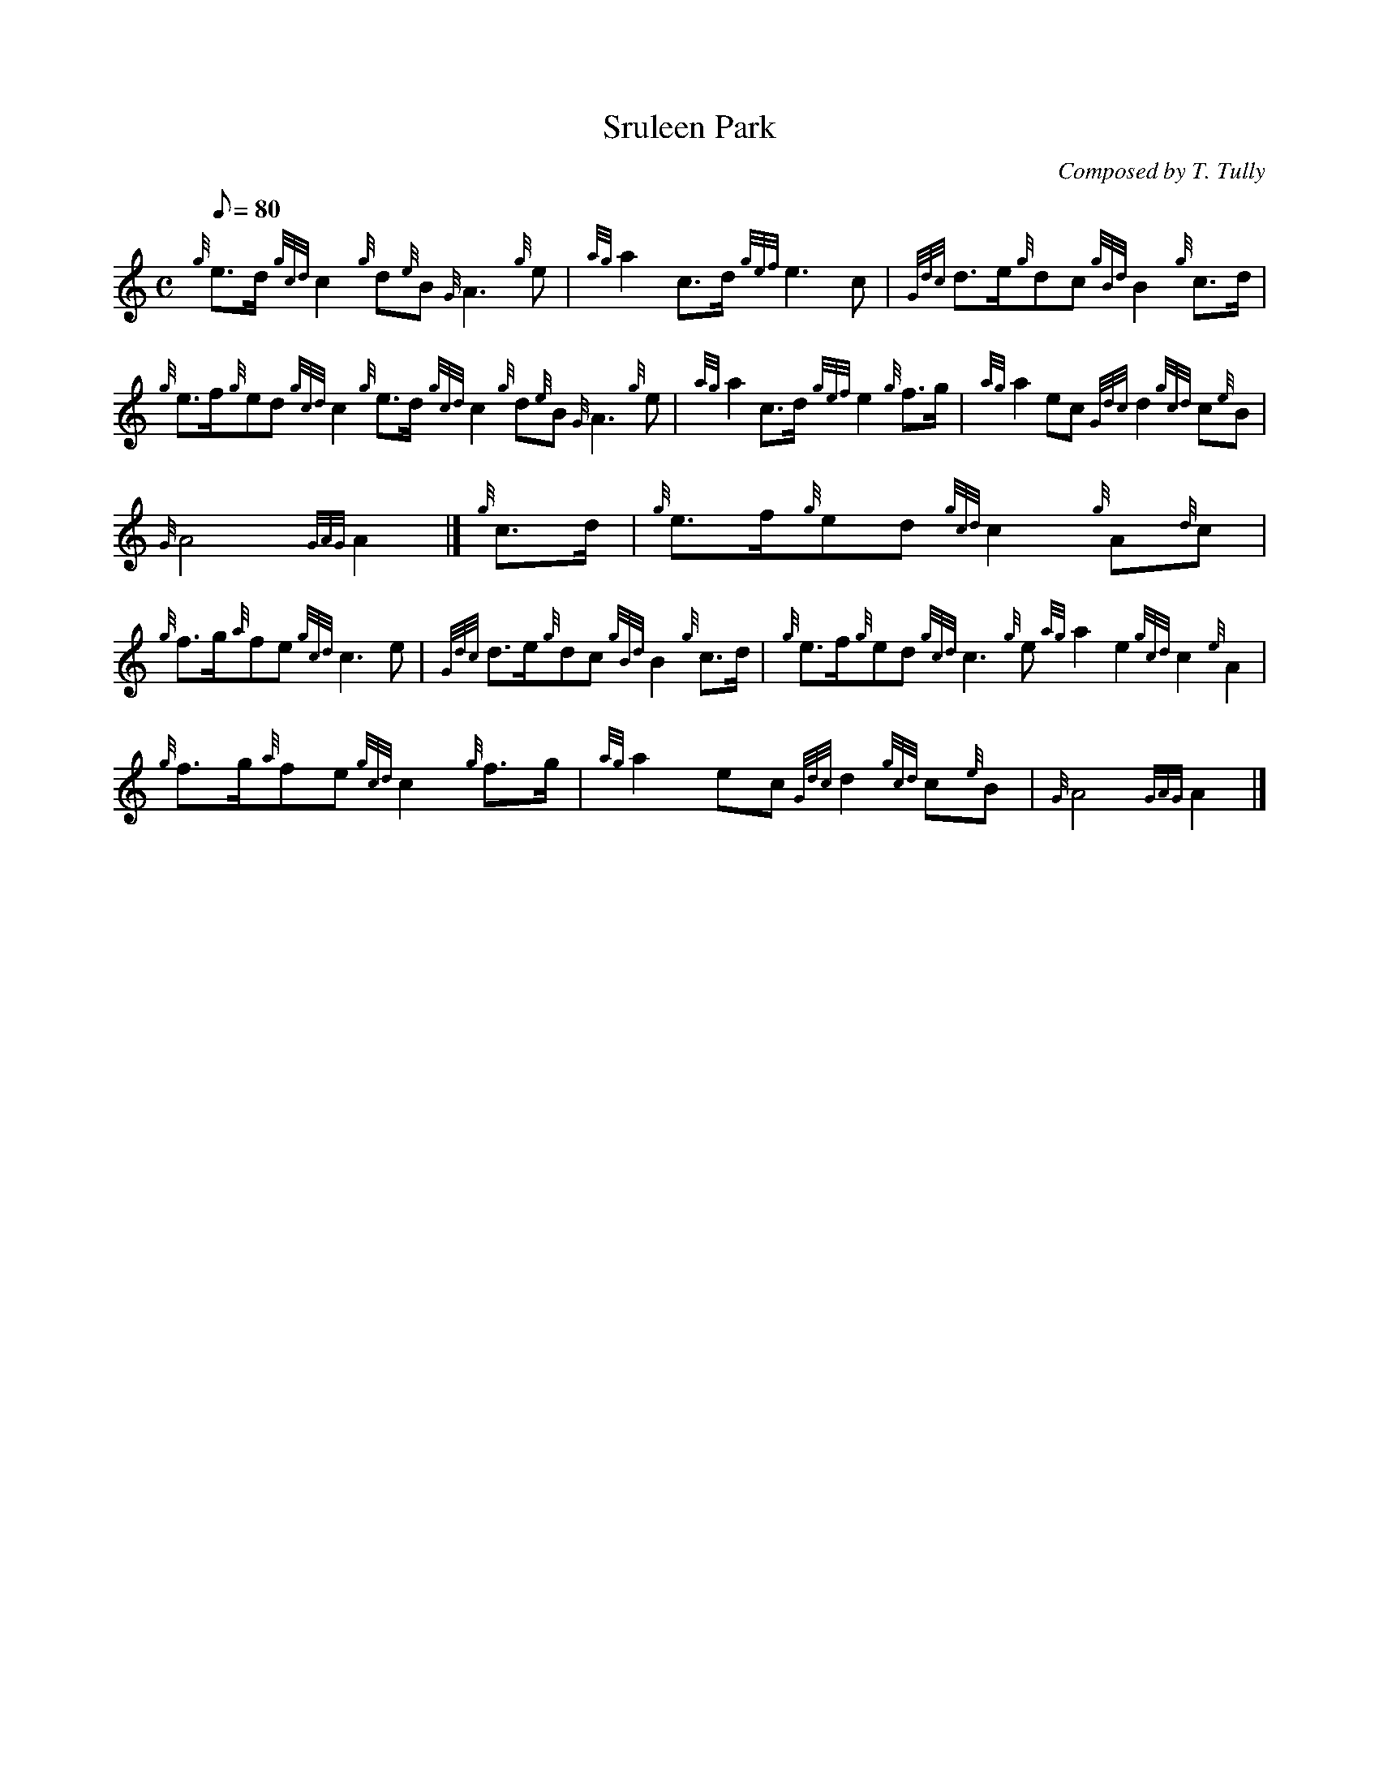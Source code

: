 X: 1
T:Sruleen Park
M:C
L:1/8
Q:80
C:Composed by T. Tully
S:March
K:HP
{g}e3/2d/2{gcd}c2{g}d{e}B{G}A3{g}e|
{ag}a2c3/2d/2{gef}e3c|
{Gdc}d3/2e/2{g}dc{gBd}B2{g}c3/2d/2|  !
{g}e3/2f/2{g}ed{gcd}c2{g}e3/2d/2{gcd}c2{g}d{e}B{G}A3{g}e|
{ag}a2c3/2d/2{gef}e2{g}f3/2g/2|
{ag}a2ec{Gdc}d2{gcd}c{e}B|  !
{G}A4{GAG}A2|]
{g}c3/2d/2|
{g}e3/2f/2{g}ed{gcd}c2{g}A{d}c|  !
{g}f3/2g/2{a}fe{gcd}c3e|
{Gdc}d3/2e/2{g}dc{gBd}B2{g}c3/2d/2|
{g}e3/2f/2{g}ed{gcd}c3{g}e{ag}a2e2{gcd}c2{e}A2|  !
{g}f3/2g/2{a}fe{gcd}c2{g}f3/2g/2|
{ag}a2ec{Gdc}d2{gcd}c{e}B|
{G}A4{GAG}A2|]  !
